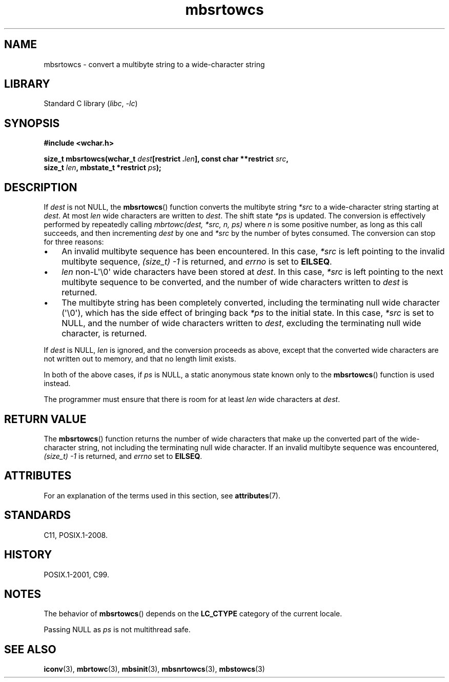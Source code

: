 '\" t
.\" Copyright (c) Bruno Haible <haible@clisp.cons.org>
.\"
.\" SPDX-License-Identifier: GPL-2.0-or-later
.\"
.\" References consulted:
.\"   GNU glibc-2 source code and manual
.\"   Dinkumware C library reference http://www.dinkumware.com/
.\"   OpenGroup's Single UNIX specification http://www.UNIX-systems.org/online.html
.\"   ISO/IEC 9899:1999
.\"
.TH mbsrtowcs 3 (date) "Linux man-pages (unreleased)"
.SH NAME
mbsrtowcs \- convert a multibyte string to a wide-character string
.SH LIBRARY
Standard C library
.RI ( libc ", " \-lc )
.SH SYNOPSIS
.nf
.B #include <wchar.h>
.P
.BI "size_t mbsrtowcs(wchar_t " dest "[restrict ." len "], const char **restrict " src ,
.BI "                 size_t " len ", mbstate_t *restrict " ps );
.fi
.SH DESCRIPTION
If
.I dest
is not NULL, the
.BR mbsrtowcs ()
function converts the
multibyte string
.I *src
to a wide-character string starting at
.IR dest .
At most
.I len
wide characters are written to
.IR dest .
The shift state
.I *ps
is updated.
The conversion is effectively performed by repeatedly
calling
.I "mbrtowc(dest, *src, n, ps)"
where
.I n
is some
positive number, as long as this call succeeds, and then incrementing
.I dest
by one and
.I *src
by the number of bytes consumed.
The conversion can stop for three reasons:
.IP \[bu] 3
An invalid multibyte sequence has been encountered.
In this case,
.I *src
is left pointing to the invalid multibyte sequence,
.I (size_t)\ \-1
is returned,
and
.I errno
is set to
.BR EILSEQ .
.IP \[bu]
.I len
non-L\[aq]\e0\[aq] wide characters have been stored at
.IR dest .
In this case,
.I *src
is left pointing to the next
multibyte sequence to be converted,
and the number of wide characters written to
.I dest
is returned.
.IP \[bu]
The multibyte string has been completely converted, including the
terminating null wide character (\[aq]\e0\[aq]), which has the side
effect of bringing back
.I *ps
to the
initial state.
In this case,
.I *src
is set to NULL, and the number of wide
characters written to
.IR dest ,
excluding the terminating null wide character, is returned.
.P
If
.I dest
is NULL,
.I len
is ignored,
and the conversion proceeds as above,
except that the converted wide characters are not written out to memory,
and that no length limit exists.
.P
In both of the above cases,
if
.I ps
is NULL, a static anonymous
state known only to the
.BR mbsrtowcs ()
function is used instead.
.P
The programmer must ensure that there is room for at least
.I len
wide
characters at
.IR dest .
.SH RETURN VALUE
The
.BR mbsrtowcs ()
function returns the number of wide characters that make
up the converted part of the wide-character string, not including the
terminating null wide character.
If an invalid multibyte sequence was
encountered,
.I (size_t)\ \-1
is returned, and
.I errno
set to
.BR EILSEQ .
.SH ATTRIBUTES
For an explanation of the terms used in this section, see
.BR attributes (7).
.TS
allbox;
lb lb lbx
l l l.
Interface	Attribute	Value
T{
.na
.nh
.BR mbsrtowcs ()
T}	Thread safety	T{
.na
.nh
MT-Unsafe race:mbsrtowcs/!ps
T}
.TE
.SH STANDARDS
C11, POSIX.1-2008.
.SH HISTORY
POSIX.1-2001, C99.
.SH NOTES
The behavior of
.BR mbsrtowcs ()
depends on the
.B LC_CTYPE
category of the
current locale.
.P
Passing NULL as
.I ps
is not multithread safe.
.SH SEE ALSO
.BR iconv (3),
.BR mbrtowc (3),
.BR mbsinit (3),
.BR mbsnrtowcs (3),
.BR mbstowcs (3)
